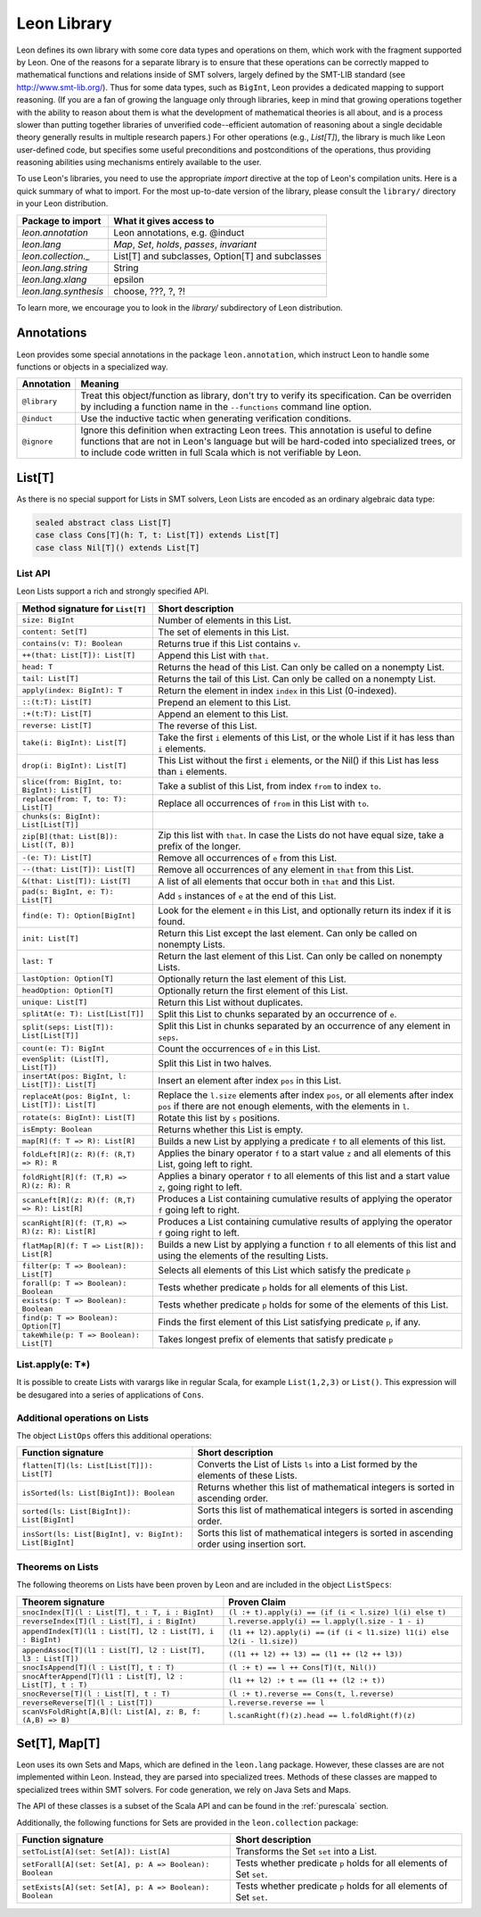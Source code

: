 .. _library:

Leon Library
============

Leon defines its own library with some core data types and
operations on them, which work with the fragment supported
by Leon. One of the reasons for a separate library is to
ensure that these operations can be correctly mapped to
mathematical functions and relations inside of SMT solvers,
largely defined by the SMT-LIB standard (see
http://www.smt-lib.org/). Thus for some data types, such as
``BigInt``, Leon provides a dedicated mapping to support reasoning.
(If you are a fan
of growing the language only through libraries, keep in mind that 
growing operations together with the ability to reason about them
is what the development of mathematical theories is all about, and
is a process slower than putting together 
libraries of unverified code--efficient automation of reasoning about a 
single decidable theory generally results in multiple research papers.)
For other operations (e.g., `List[T]`), the library
is much like Leon user-defined code, but specifies some
useful preconditions and postconditions of the operations, thus
providing reasoning abilities using mechanisms entirely available
to the user.

To use Leon's libraries, you need to use the appropriate
`import` directive at the top of Leon's compilation units.
Here is a quick summary of what to import. 
For the most up-to-date version of the library,
please consult the ``library/`` directory in your Leon
distribution.

+--------------------------------+----------------------------------------------------+
| Package to import              | What it gives access to                            |
+================================+====================================================+
| `leon.annotation`              | Leon annotations, e.g. @induct                     |
+--------------------------------+----------------------------------------------------+
| `leon.lang`                    | `Map`, `Set`, `holds`, `passes`, `invariant`       |
+--------------------------------+----------------------------------------------------+
| `leon.collection._`            | List[T] and subclasses, Option[T] and subclasses   |
+--------------------------------+----------------------------------------------------+
| `leon.lang.string`             | String                                             |
+--------------------------------+----------------------------------------------------+
| `leon.lang.xlang`              | epsilon                                            |
+--------------------------------+----------------------------------------------------+
| `leon.lang.synthesis`          | choose, ???, ?, ?!                                 |
+--------------------------------+----------------------------------------------------+

To learn more, we encourage you to
look in the `library/` subdirectory of Leon distribution.

Annotations
-----------

Leon provides some special annotations in the package ``leon.annotation``,
which instruct Leon to handle some functions or objects in a specialized way.

+-------------------+---------------------------------------------------+
| Annotation        | Meaning                                           |
+===================+===================================================+
| ``@library``      | Treat this object/function as library, don't try  |
|                   | to verify its specification. Can be overriden by  |
|                   | including a function name in the ``--functions``  |
|                   | command line option.                              |
+-------------------+---------------------------------------------------+
| ``@induct``       | Use the inductive tactic when generating          |
|                   | verification conditions.                          |
+-------------------+---------------------------------------------------+
| ``@ignore``       | Ignore this definition when extracting Leon trees.|
|                   | This annotation is useful to define functions     |
|                   | that are not in Leon's language but will be       |
|                   | hard-coded into specialized trees, or to include  |
|                   | code written in full Scala which is not verifiable|
|                   | by Leon.                                          |
+-------------------+---------------------------------------------------+


List[T]
-------

As there is no special support for Lists in SMT solvers, Leon Lists are encoded
as an ordinary algebraic data type:

.. code-block:: scala

  sealed abstract class List[T]
  case class Cons[T](h: T, t: List[T]) extends List[T]
  case class Nil[T]() extends List[T]


List API
********

Leon Lists support a rich and strongly specified API.

+---------------------------------------------------+---------------------------------------------------+
| Method signature for ``List[T]``                  | Short description                                 |
+===================================================+===================================================+
| ``size: BigInt``                                  | Number of elements in this List.                  |
+---------------------------------------------------+---------------------------------------------------+
| ``content: Set[T]``                               | The set of elements in this List.                 |  
+---------------------------------------------------+---------------------------------------------------+
| ``contains(v: T): Boolean``                       | Returns true if this List contains ``v``.         |
+---------------------------------------------------+---------------------------------------------------+
| ``++(that: List[T]): List[T]``                    | Append this List with ``that``.                   |
+---------------------------------------------------+---------------------------------------------------+
| ``head: T``                                       | Returns the head of this List. Can only be called |
|                                                   | on a nonempty List.                               |
+---------------------------------------------------+---------------------------------------------------+
| ``tail: List[T]``                                 | Returns the tail of this List. Can only be called |
|                                                   | on a nonempty List.                               |
+---------------------------------------------------+---------------------------------------------------+
| ``apply(index: BigInt): T``                       | Return the element in index ``index`` in this     |
|                                                   | List (0-indexed).                                 |
+---------------------------------------------------+---------------------------------------------------+
| ``::(t:T): List[T]``                              | Prepend an element to this List.                  |
+---------------------------------------------------+---------------------------------------------------+
| ``:+(t:T): List[T]``                              | Append an element to this List.                   |
+---------------------------------------------------+---------------------------------------------------+
| ``reverse: List[T]``                              | The reverse of this List.                         |
+---------------------------------------------------+---------------------------------------------------+
| ``take(i: BigInt): List[T]``                      | Take the first ``i`` elements of this List, or    |
|                                                   | the whole List if it has less than ``i`` elements.|
+---------------------------------------------------+---------------------------------------------------+
| ``drop(i: BigInt): List[T]``                      | This List without the first ``i`` elements,       |
|                                                   | or the Nil() if this List has less than ``i``     |
|                                                   | elements.                                         |
+---------------------------------------------------+---------------------------------------------------+
| ``slice(from: BigInt, to: BigInt): List[T]``      | Take a sublist of this List, from index ``from``  |
|                                                   | to index ``to``.                                  |
+---------------------------------------------------+---------------------------------------------------+
| ``replace(from: T, to: T): List[T]``              | Replace all occurrences of ``from`` in this List  |
|                                                   | with ``to``.                                      |
+---------------------------------------------------+---------------------------------------------------+
| ``chunks(s: BigInt): List[List[T]]``              |                                                   |
+---------------------------------------------------+---------------------------------------------------+
| ``zip[B](that: List[B]): List[(T, B)]``           | Zip this list with ``that``. In case the Lists    |
|                                                   | do not have equal size, take a prefix of the      |
|                                                   | longer.                                           |
+---------------------------------------------------+---------------------------------------------------+
| ``-(e: T): List[T]``                              | Remove all occurrences of ``e`` from this List.   |
+---------------------------------------------------+---------------------------------------------------+
| ``--(that: List[T]): List[T]``                    | Remove all occurrences of any element in ``that`` |
|                                                   | from this List.                                   |
+---------------------------------------------------+---------------------------------------------------+
| ``&(that: List[T]): List[T]``                     | A list of all elements that occur both in         |
|                                                   | ``that`` and this List.                           |
+---------------------------------------------------+---------------------------------------------------+
| ``pad(s: BigInt, e: T): List[T]``                 | Add ``s`` instances of ``e`` at the end of this   |
|                                                   | List.                                             |
+---------------------------------------------------+---------------------------------------------------+
| ``find(e: T): Option[BigInt]``                    | Look for the element ``e`` in this List, and      | 
|                                                   | optionally return its index if it is found.       |
+---------------------------------------------------+---------------------------------------------------+
| ``init: List[T]``                                 | Return this List except the last element.         |
|                                                   | Can only be called on nonempty Lists.             |
+---------------------------------------------------+---------------------------------------------------+
| ``last: T``                                       | Return the last element of this List.             |
|                                                   | Can only be called on nonempty Lists.             |
+---------------------------------------------------+---------------------------------------------------+
| ``lastOption: Option[T]``                         | Optionally return the last element of this List.  |
+---------------------------------------------------+---------------------------------------------------+
| ``headOption: Option[T]``                         | Optionally return the first element of this List. |
+---------------------------------------------------+---------------------------------------------------+
| ``unique: List[T]``                               | Return this List without duplicates.              |
+---------------------------------------------------+---------------------------------------------------+
| ``splitAt(e: T): List[List[T]]``                  | Split this List to chunks separated by an         |
|                                                   | occurrence of ``e``.                              |
+---------------------------------------------------+---------------------------------------------------+
| ``split(seps: List[T]): List[List[T]]``           | Split this List in chunks separated by an         |
|                                                   | occurrence of any element in ``seps``.            |
+---------------------------------------------------+---------------------------------------------------+
| ``count(e: T): BigInt``                           | Count the occurrences of ``e`` in this List.      |
+---------------------------------------------------+---------------------------------------------------+
| ``evenSplit: (List[T], List[T])``                 | Split this List in two halves.                    |
+---------------------------------------------------+---------------------------------------------------+
| ``insertAt(pos: BigInt, l: List[T]): List[T]``    | Insert an element after index ``pos`` in this     |
|                                                   | List.                                             |
+---------------------------------------------------+---------------------------------------------------+
| ``replaceAt(pos: BigInt, l: List[T]): List[T]``   | Replace the ``l.size`` elements after index       |
|                                                   | ``pos``, or all elements after index ``pos``      |
|                                                   | if there are not enough elements,                 |
|                                                   | with the elements in ``l``.                       |
+---------------------------------------------------+---------------------------------------------------+
| ``rotate(s: BigInt): List[T]``                    | Rotate this list by ``s`` positions.              |
+---------------------------------------------------+---------------------------------------------------+
| ``isEmpty: Boolean``                              | Returns whether this List is empty.               |
+---------------------------------------------------+---------------------------------------------------+
| ``map[R](f: T => R): List[R]``                    | Builds a new List by applying a predicate ``f``   |
|                                                   | to all elements of this list.                     |
+---------------------------------------------------+---------------------------------------------------+
| ``foldLeft[R](z: R)(f: (R,T) => R): R``           | Applies the binary operator ``f`` to a start value| 
|                                                   | ``z`` and all elements of this List, going left   |
|                                                   | to right.                                         |
+---------------------------------------------------+---------------------------------------------------+
| ``foldRight[R](f: (T,R) => R)(z: R): R``          | Applies a binary operator ``f`` to all elements of|  
|                                                   | this list and a start value ``z``, going right to |
|                                                   | left.                                             |
+---------------------------------------------------+---------------------------------------------------+
| ``scanLeft[R](z: R)(f: (R,T) => R): List[R]``     | Produces a List containing cumulative results     |
|                                                   | of applying the operator ``f`` going left to      |
|                                                   | right.                                            |
+---------------------------------------------------+---------------------------------------------------+
| ``scanRight[R](f: (T,R) => R)(z: R): List[R]``    | Produces a List containing cumulative results     |
|                                                   | of applying the operator ``f`` going right to     |
|                                                   | left.                                             |
+---------------------------------------------------+---------------------------------------------------+
| ``flatMap[R](f: T => List[R]): List[R]``          | Builds a new List by applying a function ``f``    |
|                                                   | to all elements of this list and using the        |
|                                                   | elements of the resulting Lists.                  |
+---------------------------------------------------+---------------------------------------------------+
| ``filter(p: T => Boolean): List[T]``              | Selects all elements of this List                 |
|                                                   | which satisfy the predicate ``p``                 |
+---------------------------------------------------+---------------------------------------------------+
| ``forall(p: T => Boolean): Boolean``              | Tests whether predicate ``p`` holds               |
|                                                   | for all elements of this List.                    |
+---------------------------------------------------+---------------------------------------------------+
| ``exists(p: T => Boolean): Boolean``              | Tests whether predicate ``p``  holds for some of  |
|                                                   | the elements of this List.                        |
+---------------------------------------------------+---------------------------------------------------+
| ``find(p: T => Boolean): Option[T]``              | Finds the first element of this List satisfying   |
|                                                   | predicate ``p``, if any.                          |
+---------------------------------------------------+---------------------------------------------------+
| ``takeWhile(p: T => Boolean): List[T]``           | Takes longest prefix of elements that satisfy     |
|                                                   | predicate ``p``                                   |
+---------------------------------------------------+---------------------------------------------------+

List.apply(e: T*)
*****************

It is possible to create Lists with varargs like in regular Scala,
for example ``List(1,2,3)`` or ``List()``. This expression will be 
desugared into a series of applications of ``Cons``.

Additional operations on Lists
******************************

The object ``ListOps`` offers this additional operations:

+--------------------------------------------------------+---------------------------------------------------+
| Function signature                                     | Short description                                 |
+========================================================+===================================================+
| ``flatten[T](ls: List[List[T]]): List[T]``             | Converts the List of Lists ``ls`` into a List     |
|                                                        | formed by the elements of these Lists.            |
+--------------------------------------------------------+---------------------------------------------------+
| ``isSorted(ls: List[BigInt]): Boolean``                | Returns whether this list of mathematical integers|
|                                                        | is sorted in ascending order.                     |
+--------------------------------------------------------+---------------------------------------------------+
| ``sorted(ls: List[BigInt]): List[BigInt]``             | Sorts this list of mathematical integers          |
|                                                        | is sorted in ascending order.                     |
+--------------------------------------------------------+---------------------------------------------------+
| ``insSort(ls: List[BigInt], v: BigInt): List[BigInt]`` | Sorts this list of mathematical integers          |
|                                                        | is sorted in ascending order using insertion sort.|
+--------------------------------------------------------+---------------------------------------------------+

Theorems on Lists
*****************

The following theorems on Lists have been proven by Leon and are included 
in the object ``ListSpecs``:

+---------------------------------------------------------------+--------------------------------------------------------+
| Theorem signature                                             | Proven Claim                                           |
+===============================================================+========================================================+
| ``snocIndex[T](l : List[T], t : T, i : BigInt)``              | ``(l :+ t).apply(i) == (if (i < l.size) l(i) else t)`` |
+---------------------------------------------------------------+--------------------------------------------------------+
| ``reverseIndex[T](l : List[T], i : BigInt)``                  | ``l.reverse.apply(i) == l.apply(l.size - 1 - i)``      |
+---------------------------------------------------------------+--------------------------------------------------------+
| ``appendIndex[T](l1 : List[T], l2 : List[T], i : BigInt)``    | ``(l1 ++ l2).apply(i) ==``                             |
|                                                               | ``(if (i < l1.size) l1(i) else l2(i - l1.size))``      |
+---------------------------------------------------------------+--------------------------------------------------------+
| ``appendAssoc[T](l1 : List[T], l2 : List[T], l3 : List[T])``  | ``((l1 ++ l2) ++ l3) == (l1 ++ (l2 ++ l3))``           |
+---------------------------------------------------------------+--------------------------------------------------------+
| ``snocIsAppend[T](l : List[T], t : T)``                       | ``(l :+ t) == l ++ Cons[T](t, Nil())``                 |
+---------------------------------------------------------------+--------------------------------------------------------+
| ``snocAfterAppend[T](l1 : List[T], l2 : List[T], t : T)``     | ``(l1 ++ l2) :+ t == (l1 ++ (l2 :+ t))``               |
+---------------------------------------------------------------+--------------------------------------------------------+
| ``snocReverse[T](l : List[T], t : T)``                        | ``(l :+ t).reverse == Cons(t, l.reverse)``             |
+---------------------------------------------------------------+--------------------------------------------------------+
| ``reverseReverse[T](l : List[T])``                            | ``l.reverse.reverse == l``                             |
+---------------------------------------------------------------+--------------------------------------------------------+
| ``scanVsFoldRight[A,B](l: List[A], z: B, f: (A,B) => B)``     | ``l.scanRight(f)(z).head == l.foldRight(f)(z)``        |
+---------------------------------------------------------------+--------------------------------------------------------+

Set[T], Map[T]
--------------

Leon uses its own Sets and Maps, which are defined in the ``leon.lang`` package.
However, these classes are are not implemented within Leon.
Instead, they are parsed into specialized trees.
Methods of these classes are mapped to specialized trees within SMT solvers.
For code generation, we rely on Java Sets and Maps.

The API of these classes is a subset of the Scala API and can be found
in the :ref:`purescala` section.

Additionally, the following functions for Sets are provided in the
``leon.collection`` package:


+-----------------------------------------------------------+-------------------------------------------+
| Function signature                                        | Short description                         |
+===========================================================+===========================================+
| ``setToList[A](set: Set[A]): List[A]``                    | Transforms the Set ``set`` into a List.   |
+-----------------------------------------------------------+-------------------------------------------+
| ``setForall[A](set: Set[A], p: A => Boolean): Boolean``   | Tests whether predicate ``p`` holds       |
|                                                           | for all elements of Set ``set``.          |
+-----------------------------------------------------------+-------------------------------------------+
| ``setExists[A](set: Set[A], p: A => Boolean): Boolean``   | Tests whether predicate ``p`` holds       |
|                                                           | for all elements of Set ``set``.          |
+-----------------------------------------------------------+-------------------------------------------+

